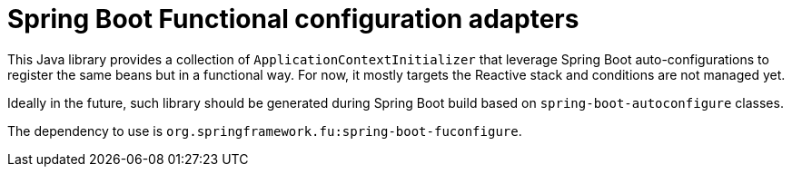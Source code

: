 = Spring Boot Functional configuration adapters

This Java library provides a collection of `ApplicationContextInitializer` that
leverage Spring Boot auto-configurations to register the same beans but in a functional
way. For now, it mostly targets the Reactive stack and conditions are not managed yet.

Ideally in the future, such library should be generated during Spring Boot build based
on `spring-boot-autoconfigure` classes.

The dependency to use is `org.springframework.fu:spring-boot-fuconfigure`.
